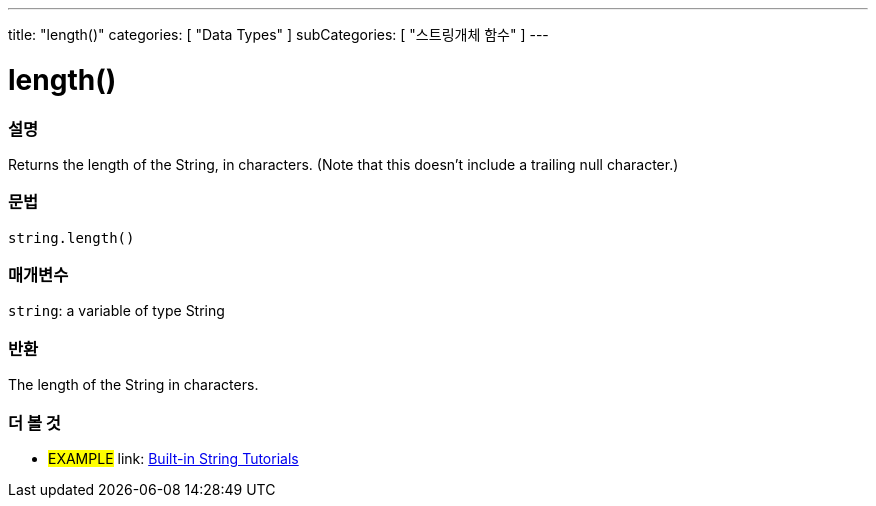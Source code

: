 ﻿---
title: "length()"
categories: [ "Data Types" ]
subCategories: [ "스트링개체 함수" ]
---





= length()


// OVERVIEW SECTION STARTS
[#overview]
--

[float]
=== 설명
Returns the length of the String, in characters. (Note that this doesn't include a trailing null character.)

[%hardbreaks]


[float]
=== 문법
[source,arduino]
----
string.length()
----

[float]
=== 매개변수
`string`: a variable of type String


[float]
=== 반환
The length of the String in characters.

--
// OVERVIEW SECTION ENDS



// HOW TO USE SECTION ENDS


// SEE ALSO SECTION
[#see_also]
--

[float]
=== 더 볼 것

[role="example"]
* #EXAMPLE# link: https://www.arduino.cc/en/Tutorial/BuiltInExamples#strings[Built-in String Tutorials]
--
// SEE ALSO SECTION ENDS